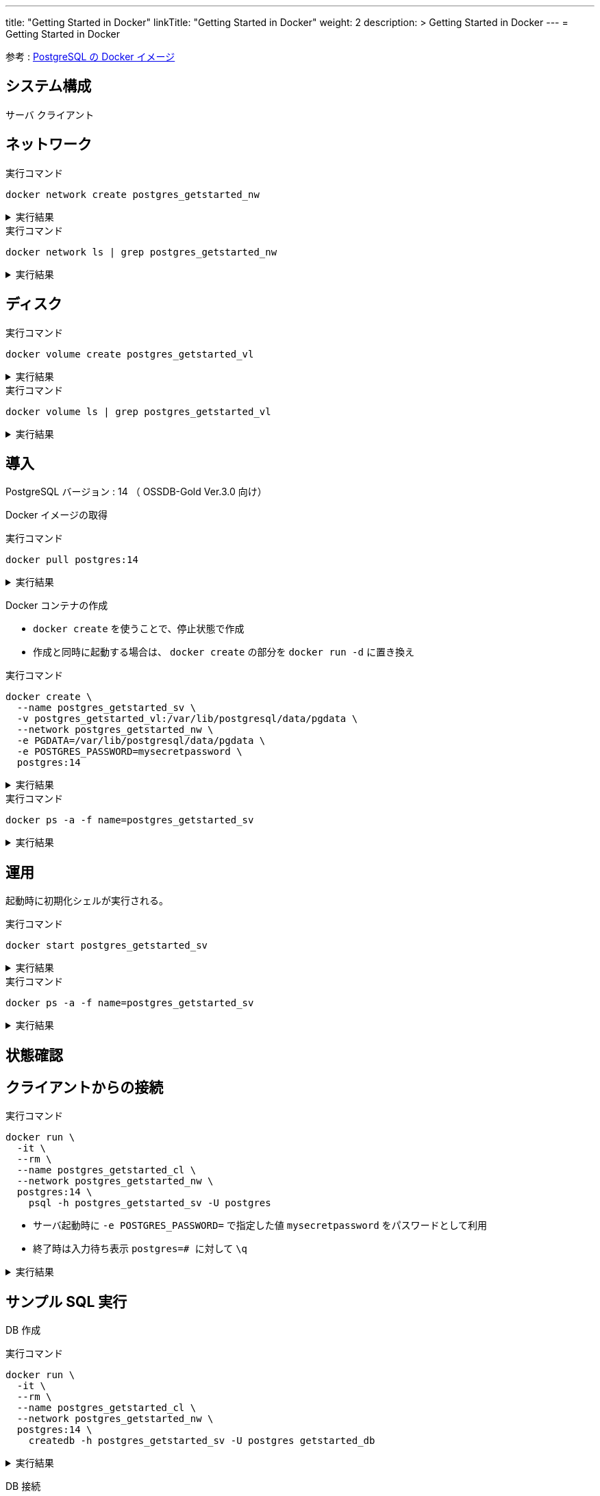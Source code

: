 ---
title: "Getting Started in Docker"
linkTitle: "Getting Started in Docker"
weight: 2
description: >
  Getting Started in Docker
---
= Getting Started in Docker

参考 : https://hub.docker.com/_/postgres[PostgreSQL の Docker イメージ]

== システム構成

サーバ
クライアント

== ネットワーク

.実行コマンド
[source,shell]
----
docker network create postgres_getstarted_nw
----

.実行結果
[%collapsible]
====
[source,shell]
------
02369c82c2c732449d2eaa8cbbdeaf48daf12cb687be8560abe72fc1d5d8a5d7
------
====

.実行コマンド
[source,shell]
----
docker network ls | grep postgres_getstarted_nw
----

.実行結果
[%collapsible]
====
[source,shell]
------
02369c82c2c7   postgres_getstarted_nw    bridge    local
------
====


== ディスク

.実行コマンド
[source,shell]
----
docker volume create postgres_getstarted_vl
----

.実行結果
[%collapsible]
====
[source,shell]
------
postgres_getstarted_vl
------
====


.実行コマンド
[source,shell]
----
docker volume ls | grep postgres_getstarted_vl
----

.実行結果
[%collapsible]
====
[source,shell]
------
local     postgres_getstarted_vl
------
====


== 導入

PostgreSQL バージョン : 14 （ OSSDB-Gold Ver.3.0 向け）

Docker イメージの取得

.実行コマンド
[source,shell]
----
docker pull postgres:14
----

.実行結果
[%collapsible]
====
[source,shell]
------
14: Pulling from library/postgres
～略～
Status: Downloaded newer image for postgres:14
docker.io/library/postgres:14
------
====

Docker コンテナの作成

* `docker create` を使うことで、停止状態で作成
* 作成と同時に起動する場合は、 `docker create` の部分を `docker run -d` に置き換え

.実行コマンド
[source,shell]
----
docker create \
  --name postgres_getstarted_sv \
  -v postgres_getstarted_vl:/var/lib/postgresql/data/pgdata \
  --network postgres_getstarted_nw \
  -e PGDATA=/var/lib/postgresql/data/pgdata \
  -e POSTGRES_PASSWORD=mysecretpassword \
  postgres:14
----

.実行結果
[%collapsible]
====
[source,shell]
------
e688076c888490366bb0158e11482e4bf2698f05274c96cc815b3aae158ea9ba
------
====

.実行コマンド
[source,shell]
----
docker ps -a -f name=postgres_getstarted_sv
----

.実行結果
[%collapsible]
====
[source,shell]
------
CONTAINER ID   IMAGE         COMMAND                  CREATED          STATUS    PORTS     NAMES
e688076c8884   postgres:14   "docker-entrypoint.s…"   48 seconds ago   Created             postgres_getstarted_sv
------
====



== 運用

起動時に初期化シェルが実行される。

.実行コマンド
[source,shell]
----
docker start postgres_getstarted_sv
----

.実行結果
[%collapsible]
====
[source,shell]
------
postgres_getstarted_sv
------
====


.実行コマンド
[source,shell]
----
docker ps -a -f name=postgres_getstarted_sv
----

.実行結果
[%collapsible]
====
[source,shell]
------
CONTAINER ID   IMAGE         COMMAND                  CREATED              STATUS          PORTS      NAMES
e688076c8884   postgres:14   "docker-entrypoint.s…"   About a minute ago   Up 16 seconds   5432/tcp   postgres_getstarted_sv
------
====


== 状態確認

== クライアントからの接続

.実行コマンド
[source,shell]
----
docker run \
  -it \
  --rm \
  --name postgres_getstarted_cl \
  --network postgres_getstarted_nw \
  postgres:14 \
    psql -h postgres_getstarted_sv -U postgres
----

* サーバ起動時に `-e POSTGRES_PASSWORD=` で指定した値 `mysecretpassword` をパスワードとして利用
* 終了時は入力待ち表示  ```postgres=# ``` に対して `\q`

.実行結果
[%collapsible]
====
[source,shell]
------
Password for user postgres: 
psql (14.7 (Debian 14.7-1.pgdg110+1))
Type "help" for help.

postgres=# 
------
====

== サンプル SQL 実行

DB 作成

.実行コマンド
[source,shell]
----
docker run \
  -it \
  --rm \
  --name postgres_getstarted_cl \
  --network postgres_getstarted_nw \
  postgres:14 \
    createdb -h postgres_getstarted_sv -U postgres getstarted_db
----

.実行結果
[%collapsible]
====
[source,shell]
------
Password: 
------
====


DB 接続

.実行コマンド
[source,shell]
----
docker run \
  -it \
  --rm \
  --name postgres_getstarted_cl \
  --network postgres_getstarted_nw \
  postgres:14 \
    psql -h postgres_getstarted_sv -U postgres -d getstarted_db
----

.実行結果
[%collapsible]
====
[source,shell]
------
Password for user postgres: 
psql (14.7 (Debian 14.7-1.pgdg110+1))
Type "help" for help.

getstarted_db=# 
------
====

テーブル作成

.実行 SQL
[source, sql]
----
CREATE TABLE weather (
    city            varchar(80),
    temp_lo         int,           -- low temperature
    temp_hi         int,           -- high temperature
    prcp            real,          -- precipitation
    date            date
);
----

.実行結果
[%collapsible]
====
[source, sql]
------
CREATE TABLE
------
====


データ挿入

.実行 SQL
[source, sql]
----
INSERT INTO weather VALUES ('San Francisco', 46, 50, 0.25, '1994-11-27');
----

.実行結果
[%collapsible]
====
[source, sql]
------
INSERT 0 1
------
====


データ参照
データ更新
データ削除

== 廃止

テーブル削除
DB 削除

停止

資源削除



